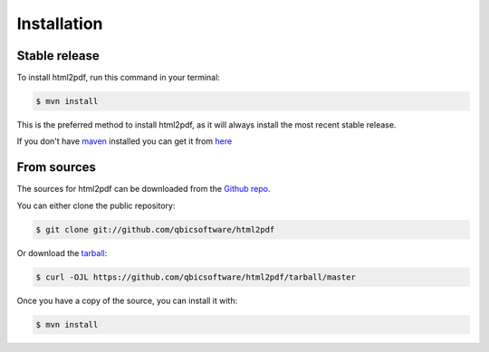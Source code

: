 .. highlight:: shell

============
Installation
============


Stable release
--------------

To install html2pdf, run this command in your terminal:

.. code-block:: console

    $ mvn install

This is the preferred method to install html2pdf, as it will always install the most recent stable release.

If you don't have `maven`_ installed you can get it from `here`_

.. _maven: https://maven.apache.org/
.. _here: https://maven.apache.org/

From sources
------------

The sources for html2pdf can be downloaded from the `Github repo`_.

You can either clone the public repository:

.. code-block:: console

    $ git clone git://github.com/qbicsoftware/html2pdf

Or download the `tarball`_:

.. code-block:: console

    $ curl -OJL https://github.com/qbicsoftware/html2pdf/tarball/master

Once you have a copy of the source, you can install it with:

.. code-block:: console

    $ mvn install


.. _Github repo: https://github.com/qbicsoftware/html2pdf
.. _tarball: https://github.com/qbicsoftware/html2pdf/tarball/master
